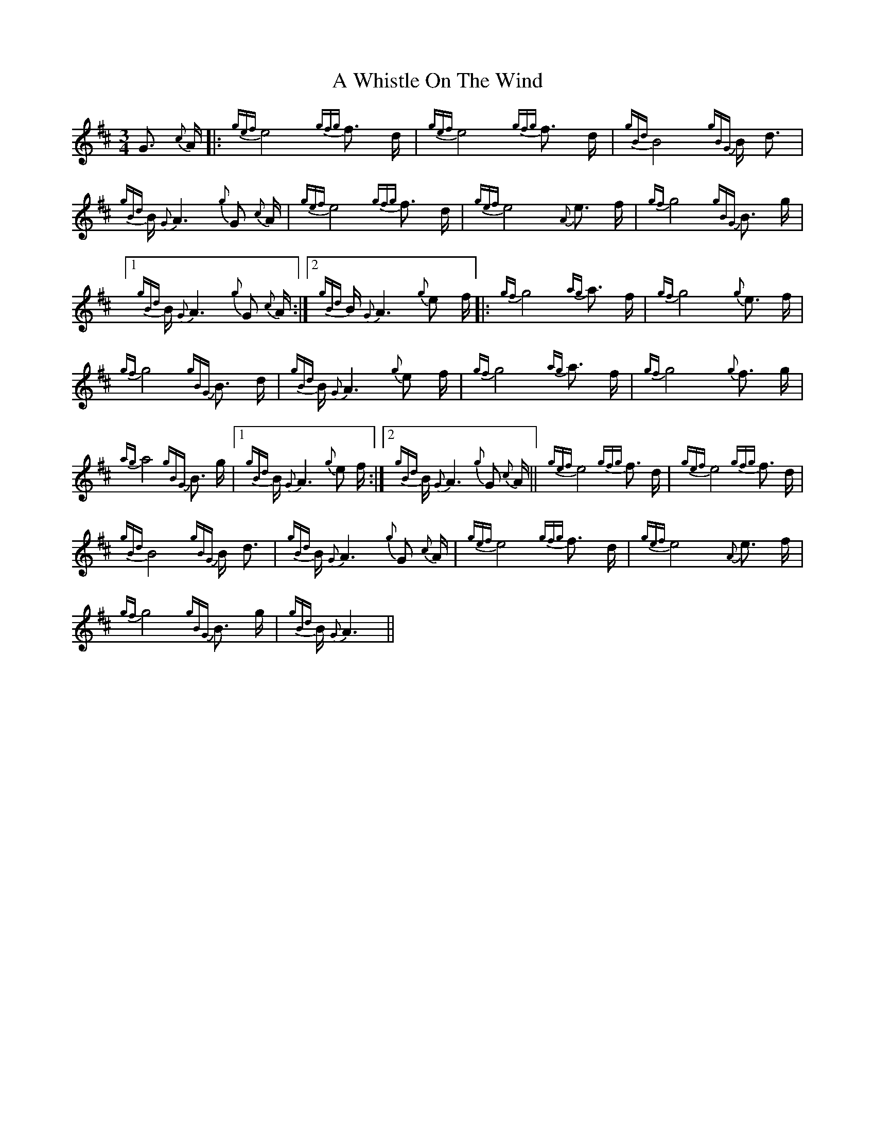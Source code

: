 X: 483
T: A Whistle On The Wind
R: waltz
M: 3/4
K: Amixolydian
G3/2 {c}A/|:{gef}e4 {gfg}f3/2 d/|{gef}e4 {gfg}f3/2 d/|{gBd}B4 {gBG}B/ d3/2|
{gBd}B/ {G}A3 {g}G {c}A/|{gef}e4 {gfg}f3/2 d/|{gef}e4 {A}e3/2 f/|{gf}g4 {gBG}B3/2 g/|
[1 {gBd}B/ {G}A3 {g}G {c}A/:|2 {gBd}B/ {G}A3 {g}e f/|:{gf}g4 {ag}a3/2 f/|{gf}g4 {g}e3/2 f/|
{gf}g4 {gBG}B3/2 d/|{gBd}B/ {G}A3 {g}e f/|{gf}g4 {ag}a3/2 f/|{gf}g4 {g}f3/2 g/|
{ag}a4 {gBG}B3/2 g/|1 {gBd}B/ {G}A3 {g}e f/:|2 {gBd}B/ {G}A3 {g}G {c}A/||{gef}e4 {gfg}f3/2 d/|{gef}e4 {gfg}f3/2 d/|
{gBd}B4 {gBG}B/ d3/2|{gBd}B/ {G}A3 {g}G {c}A/|{gef}e4 {gfg}f3/2 d/|{gef}e4 {A}e3/2 f/|
{gf}g4 {gBG}B3/2 g/|{gBd}B/ {G}A3||

